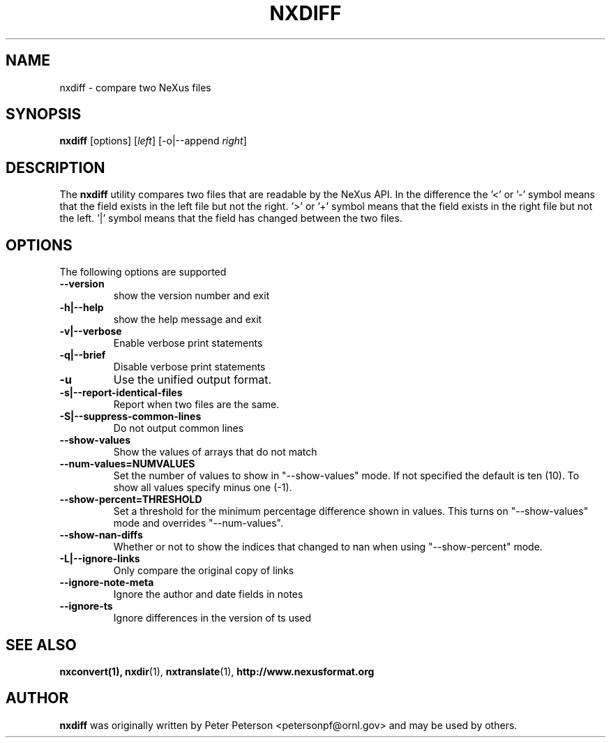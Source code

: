 .TH NXDIFF 1 "October 2011"
.\" Please adjust this date whenever revising the manpage.
.\"
.\" Some roff macros, for reference:
.\" .nh        disable hyphenation
.\" .hy        enable hyphenation
.\" .ad l      left justify
.\" .ad b      justify to both left and right margins
.\" .nf        disable filling
.\" .fi        enable filling
.\" .br        insert line break
.\" .sp <n>    insert n+1 empty lines
.\" for manpage-specific macros, see man(7)
.SH NAME
nxdiff \- compare two NeXus files
.SH SYNOPSIS
.B nxdiff
[options] [\fIleft\fP] [-o|--append \fIright\fP]
.SH DESCRIPTION
The
.B nxdiff
utility compares two files that are readable by the  NeXus API. In the
difference the '<' or '-' symbol means that the  field exists in the left file
but not the right. '>' or '+' symbol means that the field exists in the right
file but not the left. '|' symbol means that the field has changed between the
two files.
.PP
.\" TeX users may be more comfortable with the \fB<whatever>\fP and
.\" \fI<whatever>\fP escape sequences to invode bold face and italics,
.\" respectively.
.SH OPTIONS
The following options are supported
.TP
.B --version
show the version number and exit
.TP
.B -h|--help
show the help message and exit
.TP
.B -v|--verbose
Enable verbose print statements
.TP
.B -q|--brief
Disable verbose print statements
.TP
.B -u
Use the unified output format.
.TP
.B -s|--report-identical-files
Report when two files are the same.
.TP
.B -S|--suppress-common-lines
Do not output common lines
.TP
.B --show-values
Show the values of arrays that do not match
.TP
.B --num-values=NUMVALUES
Set the number of values to show in "--show-values" mode. If not specified the default is ten (10). To show all values specify minus one (-1).
.TP
.B --show-percent=THRESHOLD
Set a threshold for the minimum percentage difference shown in values. This turns on "--show-values" mode and overrides "--num-values".
.TP
.B --show-nan-diffs
Whether or not to show the indices that changed to nan when using "--show-percent" mode.
.TP
.B -L|--ignore-links
Only compare the original copy of links
.TP
.B --ignore-note-meta
Ignore the author and date fields in notes
.TP
.B --ignore-ts
Ignore differences in the version of ts used
.SH SEE ALSO
.BR nxconvert(1),
.BR nxdir (1),
.BR nxtranslate (1),
.BR http://www.nexusformat.org
.SH AUTHOR
.B nxdiff
was originally written by Peter Peterson 
.nh
<petersonpf@ornl.gov>
.hy
and may be used by others.
